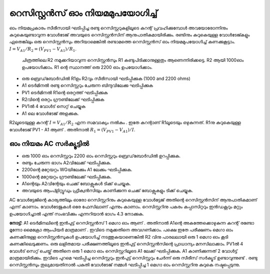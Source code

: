 റെസിസ്റ്റൻസ് ഓം നിയമമുപയോഗിച്ച്  
================================

ഓം നിയമപ്രകാരം സീരീസായി ഘടിപ്പിച്ച രണ്ടു റെസിസ്റ്ററുകളിലൂടെ കറന്റ് പ്രവഹിക്കുമ്പോൾ അവയോരോന്നിനും കുറുകെയുണ്ടാവുന്ന വോൾടേജ് അവയുടെ റെസിസ്റ്റൻസിന് ആനുപാതികമായിരിക്കും. രണ്ടിനും കുറുകെയുള്ള വോൾടേജ്കളും ഏതെങ്കിലും ഒരു റെസിസ്റ്റൻസും അറിയാമെങ്കിൽ രണ്ടാമത്തെ റെസിസ്റ്റൻസ് ഓം നിയമമുപയോഗിച്ച്  കണക്കുകൂട്ടാം. :math:`I = V_{A1}/R_2 = (V_{PV1} − V_{A1})/R_1`.

 ചിത്രത്തിലെ R2 നമുക്കറിയാവുന്ന  റെസിസ്റ്റൻസും R1  കണ്ടുപിടിക്കാനുള്ളതും ആണെന്നിരിക്കട്ടെ.  R2 ആയി  1000ഓം ഉപയോഗിക്കാം. R1 ന്റെ  സ്ഥാനത്ത് ഒരു 2200 ഓം ഉപയോഗിക്കാം.

.. image:: schematics/res-compare.svg
	   :width: 300px

-  ഒരു ബ്രെഡ്‌ബോർഡിൽ  R1ഉം  R2വും  സീരീസായി ഘടിപ്പിക്കുക (1000 and 2200 ohms)
-  A1  ടെർമിനൽ രണ്ടു റെസിസ്റ്ററും ചേരുന്ന ബിന്ദുവിലേക്കു ഘടിപ്പിക്കുക  
-  PV1  ടെർമിനൽ  R1ന്റെ ഒരറ്റത്ത്  ഘടിപ്പിക്കുക 
-  R2വിന്റെ ഒരറ്റം ഗ്രൗണ്ടിലേക്ക് ഘടിപ്പിക്കുക 
-  PV1ൽ 4 വോൾട് സെറ്റ് ചെയ്യുക 
-  A1 ലെ വോൾടേജ് അളക്കുക. 

R2ലൂടെയുള്ള കറന്റ്  :math:`I = V_{A1}/R_2` എന്ന സമവാക്യം നൽകും . ഇതേ കറന്റാണ്   R1ലൂടെയും ഒഴുകുന്നത്.  R1നു കുറുകെയുള്ള വോൾടേജ്  PV1 - A1  ആണ് . അതിനാൽ     :math:`R_1 = (V_{PV1} − V_{A1})/I`.

ഓം നിയമം AC സർക്യൂട്ടിൽ 
----------------------
- ഒരു 1000 ഓം റെസിസ്റ്ററും 2200 ഓം റെസിസ്റ്ററും ബ്രെഡ്‌ബോർഡിൽ ഉറപ്പിക്കുക.
- രണ്ടും ചേരുന്ന ഭാഗം A2വിലേക്ക് ഘടിപ്പിക്കുക.
- 2200ന്റെ മറ്റേയറ്റം WGയിലേക്കും A1 ലേക്കും ഘടിപ്പിക്കുക. 
- 1000ന്റെ മറ്റേയറ്റം ഗ്രൗണ്ടിലേക്ക് ഘടിപ്പിക്കുക.
- A1ന്റെയും  A2വിന്റേയും ചെക്ക് ബോക്സുകൾ ടിക്ക് ചെയ്യുക.
- അവയുടെ ആംപ്ളിറ്റ്യൂഡും ഫ്രീക്വൻസിയും കാണിക്കുന്ന ചെക്ക് ബോക്സുകളും ടിക്ക് ചെയ്യുക.

.. image:: pics/res-compare-ac-screen.png
	   :width: 600px

AC വോൾട്ടേജിന്റെ കാര്യത്തിലും ഓരോ റെസിസ്റ്ററിനും കുറുകെയുള്ള വോൾട്ടേജ് അതിന്റെ റെസിസ്റ്റൻസിന് ആനുപാതികമാണ് എന്ന് കാണാം. വോൾടേജുകൾ ഒരേ ഫേസിലാണ് എന്നും കാണാം. റെസിസ്റ്ററിനു പകരം കപ്പാസിറ്ററും ഇൻഡക്റ്ററും മറ്റും ഉപയോഗിച്ചാൽ എന്ത് സംഭവിക്കും എന്നറിയാൻ ഭാഗം 4.3 നോക്കുക. 



**നോട്ട്:**
A1 ടെർമിനലിന്റെ ഇൻപുട്ട് റെസിസ്റ്റൻസ് 1  മെഗാ ഓം ആണ് . അതിനാൽ  A1ന്റെ അകത്തേക്കൊഴുകുന്ന കറന്റ്  രണ്ടോ മൂന്നോ മൈക്രോ ആംപിയർ മാത്രമാണ് . ഇവിടെ നമുക്കതിനെ അവഗണിക്കാം. പക്ഷെ ഇതേ പരീക്ഷണം മെഗാ ഓം കണക്കിനുള്ള റെസിസ്റ്റൻസുകൾ  ഉപയോഗിച്ച് നടത്തുകയാണെങ്കിൽ  R2 വിനു പാരലലായി ഒരു 1 മെഗാ ഓം കൂടി കണക്കിലെടുക്കണം. 
ഒരു ലളിതമായ പരീക്ഷണത്തിലൂടെ ഇൻപുട്ട് റെസിസ്റ്റൻസിന്റെ പ്രാധാന്യം മനസിലാക്കാം.    PV1ൽ 4 വോൾട് സെറ്റ് ചെയ്ത്  അതിനെ ഒരു 1 മെഗാ ഓം റെസിസ്റ്ററിലൂടെ  A1 ലേക്ക് ഘടിപ്പിക്കുക.  A1 കാണിക്കുന്നത്  2 വോൾട്ട് മാത്രമായിരിക്കും. ഇവിടെ പുറമെ ഘടിപ്പിച്ച റെസിസ്റ്ററും ഇൻപുട്ട് റെസിസ്റ്ററും ചേർന്ന് ഒരു സീരീസ് സർക്യൂട് ഉണ്ടാവുന്നുണ്ട് . രണ്ടു റെസിസ്റ്റൻസും തുല്യമായതിനാൽ പകുതി വോൾടേജ് നമ്മൾ ഘടിപ്പിച്ച 1 മെഗാ ഓം റെസിസ്റ്ററിനു കുറുകെ നഷ്ടപ്പെടുന്നു. 



